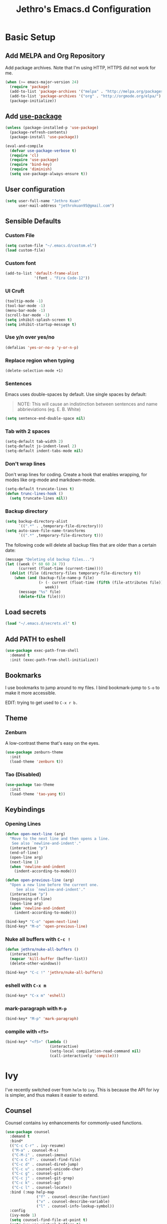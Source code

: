 # -*- after-save-hook: (jethro/org-after-save-init); -*-
#+TITLE: Jethro's Emacs.d Configuration
* Basic Setup
** Add MELPA and Org Repository
Add package archives. Note that I'm using HTTP, HTTPS did not work for me.

#+BEGIN_SRC emacs-lisp :tangle yes
(when (>= emacs-major-version 24)
  (require 'package)
  (add-to-list 'package-archives '("melpa" . "http://melpa.org/packages/") t)
  (add-to-list 'package-archives '("org" . "http://orgmode.org/elpa/") t)
  (package-initialize))
#+END_SRC

** Add [[https://github.com/jwiegley/use-package/issues/70][use-package]]
#+BEGIN_SRC emacs-lisp :tangle yes
(unless (package-installed-p 'use-package)
  (package-refresh-contents)
  (package-install 'use-package))

(eval-and-compile
  (defvar use-package-verbose t) 
  (require 'cl)
  (require 'use-package)
  (require 'bind-key)
  (require 'diminish)
  (setq use-package-always-ensure t))
#+END_SRC

** User configuration
#+begin_src emacs-lisp :tangle yes
(setq user-full-name "Jethro Kuan"
      user-mail-address "jethrokuan95@gmail.com")
#+end_src

** Sensible Defaults
*** Custom File
#+BEGIN_SRC emacs-lisp :tangle yes
(setq custom-file "~/.emacs.d/custom.el")
(load custom-file)
#+END_SRC

*** Custom font
#+BEGIN_SRC emacs-lisp :tangle yes
(add-to-list 'default-frame-alist
             '(font . "Fira Code-12"))
#+END_SRC

*** UI Cruft
#+begin_src emacs-lisp :tangle yes
(tooltip-mode -1)
(tool-bar-mode -1)
(menu-bar-mode -1)
(scroll-bar-mode -1)
(setq inhibit-splash-screen t)
(setq inhibit-startup-message t)
#+end_src

*** Use y/n over yes/no
#+BEGIN_SRC emacs-lisp :tangle yes
(defalias 'yes-or-no-p 'y-or-n-p)
#+END_SRC

*** Replace region when typing
#+BEGIN_SRC emacs-lisp :tangle yes
(delete-selection-mode +1)
#+end_src

*** Sentences
Emacs uses double-spaces by default. Use single spaces by default:

#+BEGIN_QUOTE
NOTE: This will cause an indistinction between sentences and name abbrieviations (eg. E. B. White)
#+END_QUOTE

#+begin_src emacs-lisp :tangle yes
(setq sentence-end-double-space nil)
#+end_src

*** Tab with 2 spaces
#+begin_src emacs-lisp :tangle yes
(setq-default tab-width 2)
(setq-default js-indent-level 2)
(setq-default indent-tabs-mode nil)
#+end_src

*** Don't wrap lines
Don't wrap lines for coding. Create a hook that enables wrapping, for modes like org-mode and markdown-mode.

#+begin_src emacs-lisp :tangle yes
(setq-default truncate-lines t)
(defun trunc-lines-hook ()
  (setq truncate-lines nil))
#+end_src

*** Backup directory
#+begin_src emacs-lisp :tangle yes
(setq backup-directory-alist
      `((".*" . ,temporary-file-directory)))
(setq auto-save-file-name-transforms
      `((".*" ,temporary-file-directory t)))
#+end_src

The following code will delete all backup files that are older than a certain date:

#+begin_src emacs-lisp :tangle yes
(message "Deleting old backup files...")
(let ((week (* 60 60 24 7))
      (current (float-time (current-time))))
  (dolist (file (directory-files temporary-file-directory t))
    (when (and (backup-file-name-p file)
               (> (- current (float-time (fifth (file-attributes file))))
                  week))
      (message "%s" file)
      (delete-file file))))
#+end_src
** Load secrets
#+begin_src emacs-lisp :tangle yes
(load "~/.emacs.d/secrets.el" t)
#+end_src

** Add PATH to eshell
#+begin_src emacs-lisp :tangle yes
(use-package exec-path-from-shell
  :demand t
  :init (exec-path-from-shell-initialize))
#+end_src

** Bookmarks
I use bookmarks to jump around to my files. I bind bookmark-jump to =S-o= to make it more accessible.

EDIT: trying to get used to =C-x r b.=

** Theme
*** Zenburn
A low-contrast theme that's easy on the eyes.
#+begin_src emacs-lisp :tangle yes
  (use-package zenburn-theme
    :init
    (load-theme 'zenburn t))
#+end_src
*** Tao (Disabled)
#+begin_src emacs-lisp :tangle no
  (use-package tao-theme
    :init
    (load-theme 'tao-yang t))
#+end_src

** Keybindings
*** Opening Lines
#+begin_src emacs-lisp :tangle yes
  (defun open-next-line (arg)
    "Move to the next line and then opens a line.
     See also `newline-and-indent'."
    (interactive "p")
    (end-of-line)
    (open-line arg)
    (next-line 1)
    (when 'newline-and-indent
      (indent-according-to-mode)))

  (defun open-previous-line (arg)
    "Open a new line before the current one. 
       See also `newline-and-indent'."
    (interactive "p")
    (beginning-of-line)
    (open-line arg)
    (when 'newline-and-indent
      (indent-according-to-mode)))

  (bind-key* "C-o" 'open-next-line)
  (bind-key* "M-o" 'open-previous-line)
#+end_src
*** Nuke all buffers with =C-c !=
#+begin_src emacs-lisp :tangle yes
  (defun jethro/nuke-all-buffers ()
    (interactive)
    (mapcar 'kill-buffer (buffer-list))
    (delete-other-windows))

  (bind-key* "C-c !" 'jethro/nuke-all-buffers)
#+end_src
*** eshell with =C-x m=
#+begin_src emacs-lisp :tangle yes
  (bind-key* "C-x m" 'eshell)
#+end_src
*** mark-paragraph with =M-p=
#+begin_src emacs-lisp :tangle yes
  (bind-key* "M-p" 'mark-paragraph)
#+end_src
*** compile with =<f5>=
#+begin_src emacs-lisp :tangle yes
  (bind-key* "<f5>" (lambda ()
                      (interactive)
                      (setq-local compilation-read-command nil)
                      (call-interactively 'compile)))
#+end_src
* Ivy
I've recently switched over from =helm= to =ivy=. This is because the API for ivy is simpler, and thus makes it easier to extend.

** Counsel
Counsel contains ivy enhancements for commonly-used functions.
#+begin_src emacs-lisp :tangle yes
  (use-package counsel
    :demand t
    :bind*
    (("C-c C-r" . ivy-resume)
     ("M-a" . counsel-M-x)
     ("C-M-i" . counsel-imenu)
     ("C-x C-f" . counsel-find-file)
     ("C-c d" . counsel-dired-jump)
     ("C-c u" . counsel-unicode-char)
     ("C-c g" . counsel-git)
     ("C-c j" . counsel-git-grep)
     ("C-c k" . counsel-ag)
     ("C-c l" . counsel-locate))
    :bind (:map help-map
                ("f" . counsel-describe-function)
                ("v" . counsel-describe-variable)
                ("l" . counsel-info-lookup-symbol))
    :config
    (ivy-mode 1)
    (setq counsel-find-file-at-point t)
    (setq ivy-use-virtual-buffers t)
    (setq ivy-re-builders-alist
          '((t . ivy--regex-plus)))
    (setq ivy-initial-inputs-alist nil)
    (ivy-set-actions
     'counsel-find-file
     '(("d" (lambda (x) (delete-file (expand-file-name x)))
        "delete"
        )))
    (ivy-set-actions
     'ivy-switch-buffer
     '(("k"
        (lambda (x)
          (kill-buffer x)
          (ivy--reset-state ivy-last))
        "kill")
       ("j"
        ivy--switch-buffer-other-window-action
        "other window"))))
#+end_src

** Swiper
Swiper is ivy-enhanced isearch.
#+begin_src emacs-lisp :tangle yes
(use-package swiper
  :bind*
  (("C-s" . swiper)
   ("C-r" . swiper))
  :bind
  (:map read-expression-map
    ("C-r" . counsel-expression-history)))
#+end_src
* Moving Around
** avy
Use avy to move between visible text.
#+begin_src emacs-lisp :tangle yes
(use-package avy
  :bind* (("C-'" . avy-goto-char)
          ("C-," . avy-goto-char-2)))
#+end_src
** dumb-jump
Use it to jump to function definitions. Requires no external depedencies.
#+begin_src emacs-lisp :tangle yes
(use-package dumb-jump
  :diminish dumb-jump-mode
  :bind (("C-M-g" . dumb-jump-go)
         ("C-M-p" . dumb-jump-back)
         ("C-M-q" . dumb-jump-quick-look)))
#+end_src
** ace-window
Ace-window makes it easier to move between windows.
#+begin_src emacs-lisp :tangle yes
(use-package ace-window
  :bind (("M-'" . ace-window)))
#+end_src
** dired
*** Hide details
Hide details and only show file and folder names.
#+begin_src emacs-lisp :tangle yes
  (defun jethro/dired-mode-setup-hook ()
    "hook for dired-mode"
    (dired-hide-details-mode 1))

  (add-hook 'dired-mode-hook 'jethro/dired-mode-setup-hook)
#+end_src
*** Recursive Copying and Deleting
#+begin_src emacs-lisp :tangle yes
  (setq dired-recursive-copies (quote always))
  (setq dired-recursive-deletes (quote top))
#+end_src
*** dired-jump from file
#+begin_src emacs-lisp :tangle yes
  (require 'dired-x)
#+end_src
* Editing Text
** electric-align
Use multiple spaces to align code and text.
#+begin_src emacs-lisp :tangle yes
(use-package electric-align
  :ensure f
  :load-path "elisp/"
  :diminish electric-align-mode
  :config (add-hook 'prog-mode-hook 'electric-align-mode))
#+end_src
** aggressive-indent
Keep your text indented at all times. Remember to turn this off for indentation-dependent languages like Python and Haml.
#+begin_src emacs-lisp :tangle yes
(use-package aggressive-indent
  :diminish aggressive-indent-mode
  :config (add-hook 'prog-mode-hook 'aggressive-indent-mode))
#+end_src
** multiple-cursors
A port of Sublime Text's multiple-cursors functionality.
#+begin_src emacs-lisp :tangle yes
(use-package multiple-cursors
  :bind (("C-M-c" . mc/edit-lines)
         ("C->" . mc/mark-next-like-this)
         ("C-<" . mc/mark-previous-like-this)
         ("C-c C-<" . mc/mark-all-like-this)))
#+end_src
** expand-region
Use this often, and in combination with multiple-cursors.
#+begin_src emacs-lisp :tangle yes
(use-package expand-region
  :bind (("C-=" . er/expand-region)))
#+end_src
** paredit
For editing Lisp code.
#+begin_src emacs-lisp :tangle yes
(use-package paredit
  :diminish paredit-mode
  :config
  (add-hook 'emacs-lisp-mode-hook 'paredit-mode)
  (add-hook 'clojure-mode-hook 'paredit-mode))
#+end_src
** origami
#+begin_src emacs-lisp :tangle yes
  (use-package origami
    :bind* (("C-f" . origami-forward-toggle-node))
    :config
    (global-origami-mode))
#+end_src
** zzz-to-char
Uses the avy-backend with z-to-char.
#+begin_src emacs-lisp :tangle yes
(use-package zzz-to-char
  :bind (("M-z" . zzz-up-to-char)))
#+end_src
** browse-kill-ring
#+begin_src emacs-lisp :tangle yes
(use-package browse-kill-ring
  :bind ("M-y" . browse-kill-ring))
#+end_src
** move-text
#+begin_src emacs-lisp :tangle yes
  (use-package move-text
    :bind* (("M-<up>" . move-text-up)
            ("M-<down>" . move-text-down)))
#+end_src
** Linting with Flycheck
#+begin_src emacs-lisp :tangle yes
(use-package flycheck
  :config (progn
            (use-package flycheck-pos-tip
              :config (flycheck-pos-tip-mode))
            (add-hook 'prog-mode-hook 'global-flycheck-mode)))
#+end_src
** Templating with Yasnippet
#+begin_src emacs-lisp :tangle yes
  (use-package yasnippet
    :diminish yas-global-mode yas-minor-mode
    :init (add-hook 'after-init-hook 'yas-global-mode)
    :config (setq yas-snippet-dirs '("~/.emacs.d/snippets/")))
#+end_src
** Autocompletions with Company
#+begin_src emacs-lisp :tangle yes
(use-package company
  :diminish company-mode
  :init (progn
          (add-hook 'after-init-hook 'global-company-mode)
          (setq company-dabbrev-ignore-case nil
                company-dabbrev-code-ignore-case nil
                company-dabbrev-downcase nil
                company-idle-delay 0
                company-begin-commands '(self-insert-command)
                company-transformers '(company-sort-by-occurrence))
          (use-package company-quickhelp
            :config (company-quickhelp-mode 1))))
#+end_src
** Spellcheck with Flyspell
#+begin_src emacs-lisp :tangle yes
  (use-package flyspell
    :ensure f
    :diminish flyspell-mode
    :config
    (add-hook 'text-mode-hook 'flyspell-mode)
    (add-hook 'org-mode-hook 'flyspell-mode)
    (add-hook 'markdown-mode-hook 'flyspell-mode))
#+end_src
* Language Support
** Go
#+begin_src emacs-lisp :tangle yes
(use-package go-mode
  :mode ("\\.go\\'" . go-mode)
  :config (progn
            (add-hook 'go-mode-hook 'compilation-auto-quit-window)
            (add-hook 'go-mode-hook (lambda ()
                                      (set (make-local-variable 'company-backends) '(company-go))
                                      (company-mode)))
            (add-hook 'go-mode-hook (lambda ()
                                      (add-hook 'before-save-hook 'gofmt-before-save)
                                      (local-set-key (kbd "M-.") 'godef-jump)))
            (add-hook 'go-mode-hook
                      (lambda ()
                        (unless (file-exists-p "Makefile")
                          (set (make-local-variable 'compile-command)
                               (let ((file (file-name-nondirectory buffer-file-name)))
                                 (format "go build %s"
                                         file))))))
            (use-package go-dlv
              :config (require 'go-dlv))
            (use-package golint
              :config
              (add-to-list 'load-path (concat (getenv "GOPATH")  "/src/github.com/golang/lint/misc/emacs"))
              (require 'golint))
            (use-package gorepl-mode
              :config (add-hook 'go-mode-hook #'gorepl-mode))
            (use-package company-go
              :config (add-hook 'go-mode-hook (lambda ()
                                                (set (make-local-variable 'company-backends) '(company-go))
                                                (company-mode))))))
#+end_src
** C++
*** C++ compile function
#+begin_src emacs-lisp :tangle yes
(add-hook 'c++-mode-hook
          (lambda ()
            (unless (file-exists-p "Makefile")
              (set (make-local-variable 'compile-command)
                   (let ((file (file-name-nondirectory buffer-file-name)))
                     (format "g++ -Wall -s -pedantic-errors %s -o %s --std=c++14"
                             file
                             (file-name-sans-extension file)))))))
#+end_src
** Fish
#+begin_src emacs-lisp :tangle yes
(use-package fish-mode
  :mode ("\\.fish\\'" . fish-mode))
#+end_src
** Rust
#+begin_src emacs-lisp :tangle yes
(use-package rust-mode
  :mode ("\\.rs\\'" . rust-mode))
#+end_src
** Python
#+begin_src emacs-lisp :tangle yes
  (use-package elpy
    :mode ("\\.py\\'" . elpy-mode)
    :init
    (add-hook 'python-mode-hook (lambda () (aggressive-indent-mode -1)))
    :config
    (when (require 'flycheck nil t)
      (remove-hook 'elpy-modules 'elpy-module-flymake)
      (remove-hook 'elpy-modules 'elpy-module-yasnippet)
      (remove-hook 'elpy-mode-hook 'elpy-module-highlight-indentation)
      (add-hook 'elpy-mode-hook 'flycheck-mode))
    (elpy-enable)
    (setq elpy-rpc-backend "jedi"))
#+end_src
** HTML
*** Web-mode
 #+begin_src emacs-lisp :tangle yes
 (use-package web-mode
   :mode (("\\.html\\'" . web-mode)
          ("\\.html\\.erb\\'" . web-mode)
          ("\\.mustache\\'" . web-mode)
          ("\\.jinja\\'" . web-mode)
          ("\\.php\\'" . web-mode))
   :config  
   (setq web-mode-enable-css-colorization t)
   (setq web-mode-code-indent-offset 2)
   (setq web-mode-markup-indent-offset 2))
 #+end_src
*** Emmet-mode
 #+begin_src emacs-lisp :tangle yes
(use-package emmet-mode
  :diminish emmet-mode
  :config
  (add-hook 'web-mode-hook 'emmet-mode)
  (add-hook 'vue-mode-hook 'emmet-mode))
 #+end_src
** CSS
*** Rainbow-mode
 #+begin_src emacs-lisp :tangle yes
   (use-package rainbow-mode
     :diminish rainbow-mode
     :config
     (add-hook 'css-mode-hook 'rainbow-mode)
     (add-hook 'scss-mode-hook 'rainbow-mode))
 #+end_src
*** SCSS-mode
 #+begin_src emacs-lisp :tangle yes
 (use-package scss-mode
   :mode "\\.scss\\'" 
   :config (progn
             (setq scss-compile-at-save nil)))
 #+end_src
** JS
*** Flycheck with jslint/eslint
Turn on flycheck for JS2-mode. Pick the appropriate lint file.
#+begin_src emacs-lisp :tangle yes
  (defun jethro/locate-dominating-file (regexp)
    "Locate a directory with a file matching REGEXP."
    (locate-dominating-file
     default-directory
     (lambda (directory)
       (> (length (directory-files directory nil regexp t)) 0))))
  (defconst jethro/jshint-regexp
    (concat "\\`" (regexp-quote ".jshintrc") "\\'"))
  (defconst jethro/eslint-regexp
    (concat "\\`" (regexp-quote ".eslintrc") "\\(\\.\\(js\\|ya?ml\\|json\\)\\)?\\'"))

  (defun jethro/js2-mode-hook ()
    (cond
     ((jethro/locate-dominating-file jethro/jshint-regexp)
      (flycheck-select-checker 'javascript-jshint))
     ((jethro/locate-dominating-file jethro/eslint-regexp)
      (flycheck-select-checker 'javascript-eslint))))
#+end_src
*** Jade
#+begin_src emacs-lisp :tangle yes
  (when (>= emacs-major-version 25)
    (use-package jade))
#+end_src
*** JS2-mode

Here I also added =tern-mode=. This requires the tern executable:
#+begin_src bash :tangle no
npm install -g tern
#+end_src

#+begin_src emacs-lisp :tangle yes
(use-package js2-mode
  :mode ("\\.js\\'" . js2-mode)
  :config
  (add-hook 'js2-mode-hook #'jethro/js2-mode-hook)
  (use-package tern
    :diminish tern-mode
    :config    
    (add-hook 'js2-mode-hook 'tern-mode)
    (use-package company-tern
                  :config
                  (add-to-list 'company-backends 'company-tern))))
#+end_src
*** Vue-mode
Additional support for Vue.js projects.

 #+begin_src emacs-lisp :tangle yes
 (use-package vue-mode
   :mode "\\.vue\\'")
 #+end_src
** JSON
 #+begin_src emacs-lisp :tangle yes
 (use-package json-mode
   :mode "\\.json\\'"
   :config (add-hook 'json-mode-hook (lambda ()
                                       (make-local-variable 'js-indent-level)
                                       (setq js-indent-level 2))))
 #+end_src
** Clojure
*** Clojure-mode
#+begin_src emacs-lisp :tangle yes
(use-package clojure-mode
  :mode (("\\.clj\\'" . clojure-mode)
         ("\\.boot\\'" . clojure-mode)
         ("\\.edn\\'" . clojure-mode)
         ("\\.cljs\\'" . clojurescript-mode)
         ("\\.cljs\\.hl\\'" . clojurescript-mode))
  :init
  (add-hook 'clojure-mode-hook #'eldoc-mode)
  (add-hook 'clojure-mode-hook #'subword-mode)
  (add-hook 'clojure-mode-hook #'clj-refactor-mode))
#+end_src
*** Cider
#+begin_src emacs-lisp :tangle yes
(use-package cider
  :init (add-hook 'cider-mode-hook #'clj-refactor-mode)
  :diminish subword-mode
  :config
  (setq nrepl-log-messages t                  
        cider-repl-display-in-current-window t
        cider-repl-use-clojure-font-lock t    
        cider-prompt-save-file-on-load 'always-save
        cider-font-lock-dynamically '(macro core function var)
        nrepl-hide-special-buffers t            
        cider-overlays-use-font-lock t)         
  (setq cider-cljs-lein-repl "(do (use 'figwheel-sidecar.repl-api) (start-figwheel!) (cljs-repl))")
  (cider-repl-toggle-pretty-printing))
#+end_src
*** clj-refactor
#+begin_src emacs-lisp :tangle yes
(use-package clj-refactor
  :defines cljr-add-keybindings-with-prefix
  :diminish clj-refactor-mode
  :config (cljr-add-keybindings-with-prefix "C-c C-j"))
#+end_src
** Markdown
#+begin_src emacs-lisp :tangle yes
(use-package markdown-mode
  :mode ("\\.md\\'" . markdown-mode)
  :config (progn
            (setq markdown-command "multimarkdown")
            (add-hook 'markdown-mode-hook #'trunc-lines-hook)))
#+end_src
*** Squiggly-clojure
#+begin_src emacs-lisp :tangle yes
  (use-package flycheck-clojure
    :config
    (flycheck-clojure-setup))
#+end_src
* Visual Enhancements
** beacon
Beacon makes sure you don't lose track of your cursor when jumping around a buffer.
#+begin_src emacs-lisp :tangle yes
  (use-package beacon
    :diminish beacon-mode
    :config
    (beacon-mode 1)
    (setq beacon-push-mark 10))
#+end_src
** show-paren
Always show matching parenthesis.
#+begin_src emacs-lisp :tangle yes
(show-paren-mode 1)
(setq show-paren-delay 0)
#+end_src
** golden-ratio
Give the working window more screen estate.
#+begin_src emacs-lisp :tangle yes
(use-package golden-ratio
  :diminish golden-ratio-mode
  :config (progn
            (add-to-list 'golden-ratio-extra-commands 'ace-window)
            (golden-ratio-mode 1)))
#+end_src
** volatile-highlights
Highlights recently copied/pasted text.
#+begin_src emacs-lisp :tangle yes
(use-package volatile-highlights
  :diminish volatile-highlights-mode
  :config (volatile-highlights-mode t))
#+end_src
** git-gutter
Displays added/modified/deleted on the left.
#+begin_src emacs-lisp :tangle yes
  (use-package git-gutter
    :init (global-git-gutter-mode)
    :diminish git-gutter-mode
    :defer 5
    :config
    (setq git-gutter:modified-sign "==")
    (setq git-gutter:added-sign "++")
    (setq git-gutter:deleted-sign "--")
    (setq git-gutter:update-interval 2))
#+end_src
* Org-mode 
** Prerequisites
*** Htmlize
We need =htmlize= to add syntax highlighting to org-exports for HTML files.

#+begin_src emacs-lisp :tangle yes
(use-package htmlize)
#+end_src
** Basic Configuration
#+begin_src emacs-lisp :tangle yes
  (use-package org
    :bind (("C-c c" . org-capture)
           ("C-c a" . org-agenda)
           ("C-c l" . org-store-link))
    :mode ("\\.org\\'" . org-mode)
    :init
    (add-hook 'org-mode-hook #'trunc-lines-hook)
    (setq org-ellipsis "⤵")
    (setq org-directory "~/.org")
    (setq org-default-notes-directory (concat org-directory "/notes.org"))
    (setq org-export-in-background t)
    (setq org-hide-emphasis-markers t)
    (setq org-src-tab-acts-natively t)
    (font-lock-add-keywords 'org-mode
                    '(("^ +\\([-*]\\) "
                       (0 (prog1 () (compose-region (match-beginning 1) (match-end 1) "•")))))) 
    (setq org-refile-targets
          '((nil :maxlevel . 3)
            (org-agenda-files :maxlevel . 3)))
    (setq org-use-fast-todo-selection t)
    (setq org-treat-S-cursor-todo-selection-as-state-change nil)
    (setq org-capture-templates
          '(("b" "Book" entry (file "~/.org/books.org")
             "* TO-READ %(org-set-tags)%? %i\n"))))
#+end_src
** org-agenda
#+begin_src emacs-lisp :tangle yes
  (defvar jethro/org-agenda-files
    (append
     ;;(file-expand-wildcards "~/.org/*.org")
     (file-expand-wildcards "~/.org/calendars/*.org")
     (file-expand-wildcards "~/.org/gtd/*.org"))
    "Files to include in org-agenda-files")

  (setq org-agenda-files jethro/org-agenda-files)

  (setq org-agenda-custom-commands 
        '(("w" todo "WAITING" nil) 
          ("n" todo "NEXT" nil)
          ("d" "Agenda + Next Actions" ((agenda) (todo "NEXT"))))
        )

  (setq org-agenda-dim-blocked-tasks t)

#+end_src
** org-icalendar
#+begin_src emacs-lisp :tangle yes
  (setq org-icalendar-combined-agenda-file (concat org-directory "/org.ics"))
  (setq org-icalendar-include-todo '(all))
  (setq org-icalendar-use-scheduled '(event-if-todo event-if-not-todo))
  (setq org-icalendar-use-deadline '(event-if-todo event-if-not-todo))
  (setq org-agenda-default-appointment-duration 60)

  ;; this hook saves an ics file once an org-buffer is saved
  (defun jethro/org-ical-export()
    (org-icalendar-combine-agenda-files))
#+end_src
** org-publish
#+begin_src emacs-lisp :tangle yes
  (setq org-publish-project-alist
        '(("books"
           ;; Path to your org files.
           :publishing-function org-html-publish-to-html
           :publishing-directory "~/Documents/Code/jethrokuan.github.io/"
           :base-directory "~/.org/"
           :exclude ".*"
           :include ["books.org"]
           :with-emphasize t
           :with-todo-keywords t
           :with-toc nil
           :html-head "<link rel=\"stylesheet\" href=\"/css/org.css\" type=\"text/css\">"
           :html-preamble t)
          ("emacs.d"
           :publishing-function org-html-publish-to-html
           :publishing-directory "~/Documents/Code/jethrokuan.github.io/"
           :base-directory "~/.emacs.d/"
           :exclude ".*"
           :include ["init.org"]
           :with-emphasize t
           :with-title nil         
           :with-toc t
           :html-head "<link rel=\"stylesheet\" href=\"/css/emacsd.css\" type=\"text/css\">"
           :html-preamble t)))
#+end_src
** org-latex
I use export to LaTeX through ox-latex, using xelatex for a nicer export template.
#+begin_src emacs-lisp :tangle yes
  (setq org-latex-pdf-process
        '("xelatex -shell-escape -interaction nonstopmode %f"
          "xelatex -shell-escape -interaction nonstopmode %f"))
  (require 'ox-latex)
  (setq org-latex-tables-booktabs t)
  (setq org-latex-listings 'minted)
  (setq org-latex-minted-options
        '(("frame" "lines")
          ("linenos")
          ("numbersep" "5pt")
          ("framesep" "2mm")
          ("fontfamily" "tt")))
  (add-to-list 'org-latex-classes
               '("beamer"
                 "\\documentclass\[presentation\]\{beamer\}"
                 ("\\subsection{%s}" . "\\subsection*{%s}")
                 ("\\subsubsection{%s}" . "\\subsubsection*{%s}")
                 ("\\paragraph{%s}" . "\\paragraph*{%s}")
                 ("\\subparagraph{%s}" . "\\subparagraph*{%s}")))
  (add-to-list 'org-latex-classes
               '("org-article"
                 "\\documentclass[11pt,a4paper]{article}
                        \\usepackage[default]{droidserif}
                        \\usepackage[T1]{fontenc}
                        \\usepackage{booktabs}
                        \\usepackage{minted}
                        \\usemintedstyle{borland}
                        \\usepackage{color}
                        \\setcounter{tocdepth}{2}
                        \\usepackage{xcolor}
                        \\usepackage{soul}
                        \\definecolor{Light}{gray}{.90}
                        \\sethlcolor{Light}
                        \\let\\OldTexttt\\texttt
                        \\renewcommand{\\texttt}[1]{\\OldTexttt{\\hl{#1}}}
                        \\usepackage{epigraph}
                        \\usepackage{enumitem}
                        \\setlist{nosep}
                        \\setlength\\epigraphwidth{13cm}
                        \\setlength\\epigraphrule{0pt}
                        \\usepackage{fontspec}
                        \\usepackage{graphicx} 
                        \\usepackage{parskip}
                        \\let\\oldsection\\section
                        \\renewcommand\\section{\\clearpage\\oldsection}
                        \\setlength{\\parskip}{1em}
                        \\usepackage{geometry}
                        \\usepackage{hyperref}
                        \\hypersetup {colorlinks = true, allcolors = red}
                        \\geometry{a4paper, textwidth=6.5in, textheight=10in,
                                    marginparsep=7pt, marginparwidth=.6in}
                        \\pagestyle{empty}
                        \\title{}                  
                        [NO-DEFAULT-PACKAGES]
                        [NO-PACKAGES]"
                 ("\\section{%s}" . "\\section*{%s}")
                 ("\\subsection{%s}" . "\\subsection*{%s}")
                 ("\\subsubsection{%s}" . "\\subsubsection*{%s}")
                 ("\\paragraph{%s}" . "\\paragraph*{%s}")
                 ("\\subparagraph{%s}" . "\\subparagraph*{%s}")))
  (add-to-list 'org-latex-classes
               '("org-math"
                 "\\documentclass[11pt,a4paper]{article}
                        \\usepackage[T1]{fontenc}
                        \\usepackage{amsmath}
                        \\usepackage{booktabs}
                        \\usepackage{color}
                        \\setcounter{tocdepth}{2}
                        \\usepackage{epigraph}
                        \\usepackage{enumitem}
                        \\setlist{nosep}
                        \\setlength\\epigraphwidth{13cm}
                        \\setlength\\epigraphrule{0pt}
                        \\usepackage{fontspec}
                        \\usepackage{graphicx} 
                        \\usepackage{parskip}
                        \\let\\oldsection\\section
                        \\renewcommand\\section{\\clearpage\\oldsection}
                        \\setlength{\\parskip}{1em}
                        \\usepackage{geometry}
                        \\usepackage{hyperref}
                        \\hypersetup {colorlinks = true, allcolors = red}
                        \\geometry{a4paper, textwidth=6.5in, textheight=10in,
                                    marginparsep=7pt, marginparwidth=.6in}
                        \\pagestyle{empty}
                        \\title{}                  
                        [NO-DEFAULT-PACKAGES]
                        [NO-PACKAGES]"
                 ("\\section{%s}" . "\\section*{%s}")
                 ("\\subsection{%s}" . "\\subsection*{%s}")
                 ("\\subsubsection{%s}" . "\\subsubsection*{%s}")
                 ("\\paragraph{%s}" . "\\paragraph*{%s}")
                 ("\\subparagraph{%s}" . "\\subparagraph*{%s}")))
#+end_src
** jethro/org-sort-books
I like to keep my books in sorted order, alphanumerically, and then by TODO keyword.
#+begin_src emacs-lisp :tangle yes
(defun jethro/org-sort-books ()
    (interactive)
    (let ((old-point (point)))
      (beginning-of-buffer)
      (org-sort-entries t ?a)
      (beginning-of-buffer)
      (org-sort-entries t ?o)
      (show-all)
      (org-global-cycle)
      (goto-char old-point)))
#+end_src
** jethro/org-after-save-init
#+begin_src emacs-lisp :tangle yes
  (defun jethro/org-after-save-init ()
    (org-babel-tangle)
    (org-publish "emacs.d"))
#+end_src
** gtd-mode
#+begin_src emacs-lisp :tangle yes
  (use-package gtd-mode
    :bind (("C-c x" . gtd-clear-inbox)
           ("C-c i". gtd-into-inbox))
    :ensure f
    :load-path "elisp/"
    :config
    (gtd-mode 1))
#+end_src
* Project Management
** Magit
#+begin_src emacs-lisp :tangle yes
(use-package magit  
  :bind (("s-g" . magit-status)
         ("s-G" . magit-blame))
  :init (setq magit-auto-revert-mode nil)
  :config (add-hook 'magit-mode-hook 'hl-line-mode))
#+end_src
** Projectile
#+begin_src emacs-lisp :tangle yes
  (use-package projectile
    :demand t
    :init (projectile-global-mode 1)
    :bind-keymap* ("C-x p" . projectile-command-map)
    :config
    (require 'projectile)
    (use-package counsel-projectile 
      :bind (("s-P" . counsel-projectile)
             ("s-f" . counsel-projectile-find-file)
             ("s-b" . counsel-projectile-switch-to-buffer)))
    (setq projectile-use-git-grep t)
    (setq projectile-switch-project-action
          #'projectile-commander)
    (setq projectile-create-missing-test-files t)
    (setq projectile-completion-system 'ivy)
    (def-projectile-commander-method ?s
      "Open a *eshell* buffer for the project."
      (projectile-run-eshell))
    (def-projectile-commander-method ?c
      "Run `compile' in the project."
      (projectile-compile-project nil))
    (def-projectile-commander-method ?\C-?
      "Go back to project selection."
      (projectile-switch-project))
    (def-projectile-commander-method ?d
      "Open project root in dired."
      (projectile-dired))
    (def-projectile-commander-method ?F
      "Git fetch."
      (magit-status)
      (call-interactively #'magit-fetch-current))
    (def-projectile-commander-method ?j
      "Jack-in."
      (let* ((opts (projectile-current-project-files))
             (file (ido-completing-read
                    "Find file: "
                    opts
                    nil nil nil nil
                    (car (cl-member-if
                          (lambda (f)
                            (string-match "core\\.clj\\'" f))
                          opts)))))
        (find-file (expand-file-name
                    file (projectile-project-root)))
        (run-hooks 'projectile-find-file-hook)
        (cider-jack-in))))
#+end_src
* Profiling
** esup
#+begin_src emacs-lisp :tangle yes
(use-package esup
  :defer t)
#+end_src
** keyfreq
#+begin_src emacs-lisp :tangle yes
(use-package keyfreq
  :config
  (keyfreq-mode 1)
  (keyfreq-autosave-mode 1))
#+end_src
* Miscellaneous
** Pivotal-mode
#+begin_src emacs-lisp :tangle yes
  (use-package pivotal-tracker
    :config
    (setq pivotal-api-token jethro/pivotal-api-token))
#+end_src
** which-key
#+begin_src emacs-lisp :tangle yes
(use-package which-key
  :diminish which-key-mode
  :config (add-hook 'after-init-hook 'which-key-mode))
#+end_src
** nameless
#+begin_src emacs-lisp :tangle yes
(use-package nameless
  :diminish nameless-mode
  :config
  (add-hook 'emacs-lisp-mode-hook 'nameless-mode-from-hook)
  (setq nameless-global-aliases
        '(("fl" . "font-lock")
          ("s" . "seq")
          ("me" . "macroexp")
          ("c" . "cider")
          ("q" . "queue"))))
#+end_src
** firestarter
#+begin_src emacs-lisp :tangle yes
(use-package firestarter
  :bind ("C-c m s" . firestarter-mode)
  :init (put 'firestarter 'safe-local-variable 'identity))
#+end_src
** Paradox
Use Paradox instead of the default =package-list-packages=. =jethro/paradox-user-token= is defined in =secrets.el=, and contains a github API token which has =public_repo= permissions.
#+begin_src emacs-lisp :tangle yes
(use-package paradox
  :commands (paradox-list-packages)
  :config
  (setq paradox-github-token jethro/paradox-user-token))
#+end_src
** focus
#+begin_src emacs-lisp :tangle yes
(use-package focus
  :diminish focus-mode
  :bind ("C-c m f" . focus-mode))
#+end_src
** artbollocks
Prevent usage of passive voice, weasel words and other common grammatical mistakes.
#+begin_src emacs-lisp :tangle yes
(use-package artbollocks-mode
  :bind (("C-c m a" . artbollocks-mode))
  :config
  (add-hook 'text-mode-hook 'artbollocks-mode))
#+end_src
** darkroom
#+begin_src emacs-lisp :tangle yes
(use-package darkroom
  :bind (("C-c m d" . darkroom-mode)
         ("C-c m t" . darkroom-tentative-mode)))
#+end_src
** bury-successful-compilation
Closes compile buffer if there are no errors.
#+begin_src emacs-lisp :tangle yes
(use-package bury-successful-compilation
  :config
  (bury-successful-compilation 1))
#+end_src
